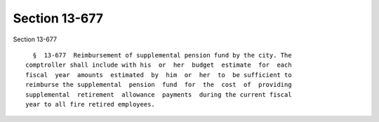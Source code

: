 Section 13-677
==============

Section 13-677 ::    
        
     
        §  13-677  Reimbursement of supplemental pension fund by the city. The
      comptroller shall include with his  or  her  budget  estimate  for  each
      fiscal  year  amounts  estimated  by  him  or  her  to  be sufficient to
      reimburse the supplemental  pension  fund  for  the  cost  of  providing
      supplemental  retirement  allowance  payments  during the current fiscal
      year to all fire retired employees.
    
    
    
    
    
    
    